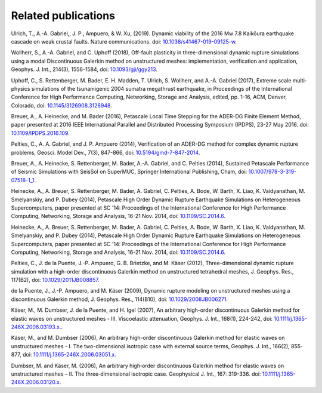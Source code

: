 Related publications
====================


Ulrich, T., A.-A. Gabriel,, J. P., Ampuero, & W. Xu, (2019). Dynamic viability of the 2016 Mw 7.8 Kaikōura earthquake cascade on weak crustal faults. Nature communications.  
doi: `10.1038/s41467-019-09125-w <https://doi.org/10.1038/s41467-019-09125-w>`_.

Wollherr, S., A.-A. Gabriel, and C. Uphoff (2018), Off-fault plasticity in three-dimensional dynamic rupture simulations using a modal Discontinuous Galerkin method on unstructured meshes: implementation, verification and application, Geophys. J. Int., 214(3), 1556-1584, doi: `10.1093/gji/ggy213 <https://doi.org/10.1093/gji/ggy213>`_.

Uphoff, C., S. Rettenberger, M. Bader, E. H. Madden, T. Ulrich, S. Wollherr, and A.-A. Gabriel (2017), Extreme scale multi-physics simulations of the tsunamigenic 2004 sumatra megathrust earthquake, in Proceedings of the International Conference for High Performance Computing, Networking, Storage and Analysis, edited, pp. 1-16, ACM, Denver, Colorado, doi: `10.1145/3126908.3126948 <https://doi.org/10.1145/3126908.3126948>`_.

Breuer, A., A. Heinecke, and M. Bader (2016), Petascale Local Time Stepping for the ADER-DG Finite Element Method, paper presented at 2016 IEEE International Parallel and Distributed Processing Symposium (IPDPS), 23-27 May 2016. doi: `10.1109/IPDPS.2016.109 <https://doi.org/10.1109/IPDPS.2016.109>`_.

Pelties, C., A. A. Gabriel, and J. P. Ampuero (2014), Verification of an ADER-DG method for complex dynamic rupture problems, Geosci. Model Dev., 7(3), 847-866, doi: `10.5194/gmd-7-847-2014 <https://doi.org/10.5194/gmd-7-847-2014>`_.

Breuer, A., A. Heinecke, S. Rettenberger, M. Bader, A.-A. Gabriel, and C. Pelties (2014), Sustained Petascale Performance of Seismic Simulations with SeisSol on SuperMUC, Springer International Publishing, Cham, doi: `10.1007/978-3-319-07518-1_1 <https://doi.org/10.1007/978-3-319-07518-1_1>`_.

Heinecke, A., A. Breuer, S. Rettenberger, M. Bader, A. Gabriel, C. Pelties, A. Bode, W. Barth, X. Liao, K. Vaidyanathan, M. Smelyanskiy, and P. Dubey (2014), Petascale High Order Dynamic Rupture Earthquake Simulations on Heterogeneous Supercomputers, paper presented at SC '14: Proceedings of the International Conference for High Performance Computing, Networking, Storage and Analysis, 16-21 Nov. 2014, doi: `10.1109/SC.2014.6 <https://doi.org/10.1109/SC.2014.6>`_.

Heinecke, A., A. Breuer, S. Rettenberger, M. Bader, A. Gabriel, C. Pelties, A. Bode, W. Barth, X. Liao, K. Vaidyanathan, M. Smelyanskiy, and P. Dubey (2014), Petascale High Order Dynamic Rupture Earthquake Simulations on Heterogeneous Supercomputers, paper presented at SC '14: Proceedings of the International Conference for High Performance Computing, Networking, Storage and Analysis, 16-21 Nov. 2014, doi: `10.1109/SC.2014.6 <https://doi.org/10.1109/SC.2014.6>`_.

Pelties, C., J. de la Puente, J.-P. Ampuero, G. B. Brietzke, and M. Käser (2012), Three-dimensional dynamic rupture simulation with a high-order discontinuous Galerkin method on unstructured tetrahedral meshes, J. Geophys. Res., 117(B2), doi: `10.1029/2011JB008857 <https://doi.org/10.1029/2011JB008857>`_.

de la Puente, J., J.-P. Ampuero, and M. Käser (2009), Dynamic rupture modeling on unstructured meshes using a discontinuous Galerkin method, J. Geophys. Res., 114(B10), doi: `10.1029/2008JB006271 <https://doi.org/10.1029/2008JB006271>`_.

Käser, M., M. Dumbser, J. de la Puente, and H. Igel (2007), An arbitrary high-order discontinuous Galerkin method for elastic waves on unstructured meshes - III. Viscoelastic attenuation, Geophys. J. Int., 168(1), 224-242, doi: `10.1111/j.1365-246X.2006.03193.x  <https://doi.org/10.1111/j.1365-246X.2006.03193.x>`_..

Käser, M., and M. Dumbser (2006), An arbitrary high-order discontinuous Galerkin method for elastic waves on unstructured meshes - I. The two-dimensional isotropic case with external source terms, Geophys. J. Int., 166(2), 855-877, doi: `10.1111/j.1365-246X.2006.03051.x  <https://doi.org/10.1111/j.1365-246X.2006.03051.x>`_.

Dumbser, M. and Käser, M. (2006), An arbitrary high‐order discontinuous Galerkin method for elastic waves on unstructured meshes – II. The three‐dimensional isotropic case. Geophysical J. Int., 167: 319-336. doi: `10.1111/j.1365-246X.2006.03120.x <https://doi.org/10.1111/j.1365-246X.2006.03120.x>`_.



